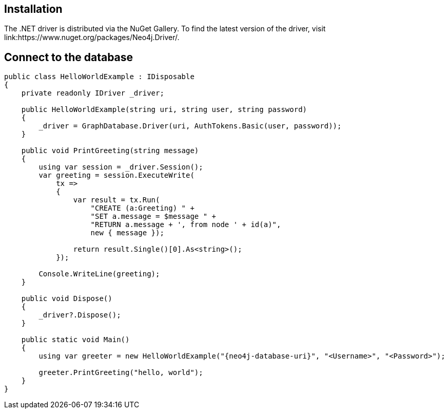 == Installation

The .NET driver is distributed via the NuGet Gallery. 
To find the latest version of the driver, visit 
link:https://www.nuget.org/packages/Neo4j.Driver/.

== Connect to the database


[source, csharp, role=nocollapse]
----
public class HelloWorldExample : IDisposable
{
    private readonly IDriver _driver;

    public HelloWorldExample(string uri, string user, string password)
    {
        _driver = GraphDatabase.Driver(uri, AuthTokens.Basic(user, password));
    }

    public void PrintGreeting(string message)
    {
        using var session = _driver.Session();
        var greeting = session.ExecuteWrite(
            tx =>
            {
                var result = tx.Run(
                    "CREATE (a:Greeting) " +
                    "SET a.message = $message " +
                    "RETURN a.message + ', from node ' + id(a)",
                    new { message });

                return result.Single()[0].As<string>();
            });

        Console.WriteLine(greeting);
    }

    public void Dispose()
    {
        _driver?.Dispose();
    }

    public static void Main()
    {
        using var greeter = new HelloWorldExample("{neo4j-database-uri}", "<Username>", "<Password>");

        greeter.PrintGreeting("hello, world");
    }
}
----
